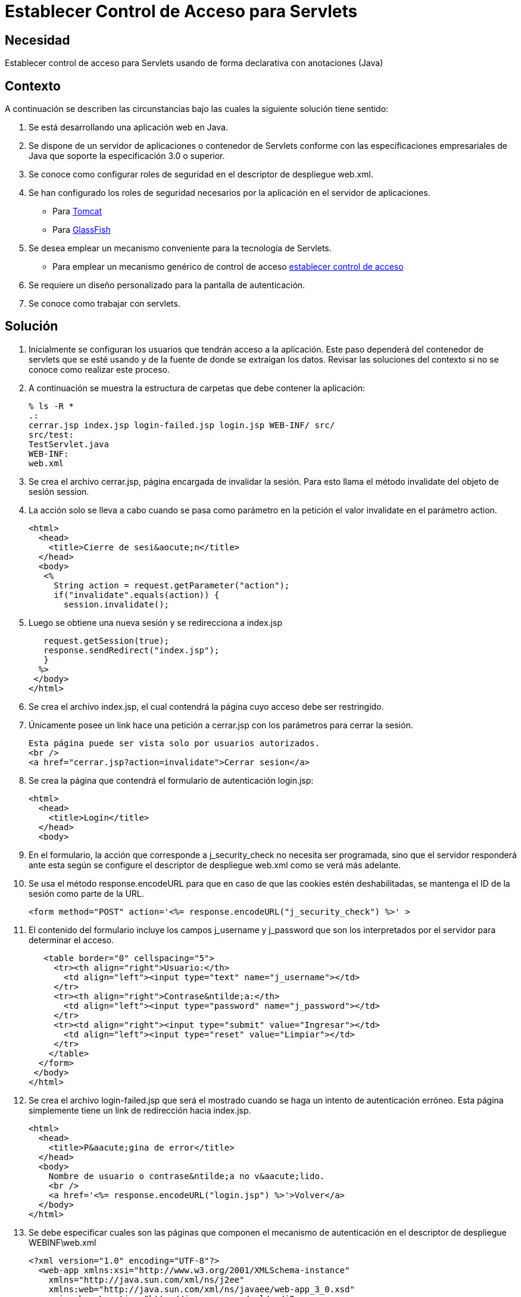 :slug: kb/java/establecer-control-acceso-servlet/
:eth: no
:category: java
:kb: yes

= Establecer Control de Acceso para Servlets

== Necesidad

Establecer control de acceso para Servlets 
usando de forma declarativa con anotaciones (Java)

== Contexto

A continuación se describen las circunstancias 
bajo las cuales la siguiente solución tiene sentido:

. Se está desarrollando una aplicación web en Java.
. Se dispone de un servidor de aplicaciones o contenedor de Servlets 
conforme con las especificaciones empresariales de Java 
que soporte la especificación 3.0 o superior.
. Se conoce como configurar roles de seguridad 
en el descriptor de despliegue web.xml.
. Se han configurado los roles de seguridad necesarios 
por la aplicación en el servidor de aplicaciones.
* Para https://fluid.la/web/es/kb/java/definir-rol-seguridad-tomcat/[Tomcat]
* Para https://fluid.la/web/es/kb/glassfish/definir-rol-seguridad-glassfish/[GlassFish]
. Se desea emplear un mecanismo conveniente para la tecnología de Servlets.
* Para emplear un mecanismo genérico de control de acceso 
https://fluid.la/web/es/kb/java/establecer-control-acceso-url/[establecer control de acceso]
. Se requiere un diseño personalizado para la pantalla de autenticación.
. Se conoce como trabajar con servlets.

== Solución

. Inicialmente se configuran los usuarios que tendrán acceso a la aplicación. 
Este paso dependerá del contenedor de servlets que se esté usando 
y de la fuente de donde se extraigan los datos. 
Revisar las soluciones del contexto si no se conoce como realizar este proceso.

. A continuación se muestra la estructura de carpetas 
que debe contener la aplicación:
+
[source, bash, linenums]
----
% ls -R *
.:
cerrar.jsp index.jsp login-failed.jsp login.jsp WEB-INF/ src/
src/test:
TestServlet.java
WEB-INF:
web.xml
----

. Se crea el archivo cerrar.jsp, página encargada de invalidar la sesión. 
Para esto llama el método invalidate del objeto de sesión session.

. La acción solo se lleva a cabo cuando se pasa como parámetro en la petición 
el valor invalidate en el parámetro action.
+
[source, html, linenums]
----
<html>
  <head>
    <title>Cierre de sesi&aocute;n</title>
  </head>
  <body>
   <%
     String action = request.getParameter("action");
     if("invalidate".equals(action)) {
       session.invalidate();
----

. Luego se obtiene una nueva sesión y se redirecciona a index.jsp
+
[source, html, linenums]
----
   request.getSession(true);
   response.sendRedirect("index.jsp");
   }
  %>
 </body>
</html>
----

. Se crea el archivo index.jsp, 
el cual contendrá la página cuyo acceso debe ser restringido.

. Únicamente posee un link hace una petición a cerrar.jsp 
con los parámetros para cerrar la sesión.
+
[source, html, linenums]
----
Esta página puede ser vista solo por usuarios autorizados.
<br />
<a href="cerrar.jsp?action=invalidate">Cerrar sesion</a>
----

. Se crea la página que contendrá el formulario de autenticación login.jsp:
+
[source, html, linenums]
----
<html>
  <head>
    <title>Login</title>
  </head>
  <body>
----

. En el formulario, la acción que corresponde a j_security_check 
no necesita ser programada, sino que el servidor responderá ante esta 
según se configure el descriptor de despliegue web.xml 
como se verá más adelante.

. Se usa el método response.encodeURL 
para que en caso de que las cookies estén deshabilitadas, 
se mantenga el ID de la sesión como parte de la URL.
+
[source, html, linenums]
----
<form method="POST" action='<%= response.encodeURL("j_security_check") %>' >
----

. El contenido del formulario incluye los campos j_username y j_password 
que son los interpretados por el servidor para determinar el acceso.
+
[source, html, linenums]
----
   <table border="0" cellspacing="5">
     <tr><th align="right">Usuario:</th>
       <td align="left"><input type="text" name="j_username"></td>
     </tr>
     <tr><th align="right">Contrase&ntilde;a:</th>
       <td align="left"><input type="password" name="j_password"></td>
     </tr>
     <tr><td align="right"><input type="submit" value="Ingresar"></td>
       <td align="left"><input type="reset" value="Limpiar"></td>
     </tr>
    </table>
  </form>
 </body>
</html>
----

. Se crea el archivo login-failed.jsp 
que será el mostrado cuando se haga un intento de autenticación erróneo. 
Esta página simplemente tiene un link de redirección hacia index.jsp.
+
[source, html, linenums]
----
<html>
  <head>
    <title>P&aacute;gina de error</title>
  </head>
  <body>
    Nombre de usuario o contrase&ntilde;a no v&aacute;lido.
    <br />
    <a href='<%= response.encodeURL("login.jsp") %>'>Volver</a>
  </body>
</html>
----

. Se debe especificar cuales son las páginas 
que componen el mecanismo de autenticación 
en el descriptor de despliegue WEBINF\web.xml
+
[source, html, linenums]
----
<?xml version="1.0" encoding="UTF-8"?>
  <web-app xmlns:xsi="http://www.w3.org/2001/XMLSchema-instance"
    xmlns="http://java.sun.com/xml/ns/j2ee"
    xmlns:web="http://java.sun.com/xml/ns/javaee/web-app_3_0.xsd"
    xsi:schemaLocation="http://java.sun.com/xml/ns/j2ee
    http://java.sun.com/xml/ns/j2ee/web-app_3_0.xsd"
    id="tomcat-demo"
    version="3.0">
    <login-config>
      <auth-method>FORM</auth-method>
      <form-login-config>
        <form-login-page>/login.jsp</form-login-page>
        <form-error-page>/login-failed.jsp</form-error-page>
      </form-login-config>
    </login-config>
  </web-app>
----

. En <login-config> se especifica cual será la página de login 
a la que se redirigirá cuando no se cuente con los privilegios 
para acceder a un recurso así como la página de error a la que se redirigirá 
cuando se intente una autenticación errónea.

. Se crea el servlet TestServlet.java, 
configurando mediante anotaciones cuales serán los roles permitidos. 

. Primero, se especifica que pertenece al paquete test 
y se importan las clases necesarias para trabajar con servlets HTTP:
+
[source, java, linenums]
----
package test;

import java.io.IOException;
import java.io.PrintWriter;
import javax.servlet.ServletException;
import javax.servlet.annotation.HttpConstraint;
import javax.servlet.annotation.ServletSecurity;
import javax.servlet.annotation.ServletSecurity.TransportGuarantee;
import javax.servlet.annotation.WebServlet;
import javax.servlet.http.HttpServlet;
import javax.servlet.http.HttpServletRequest;
import javax.servlet.http.HttpServletResponse;
----

. Se especifica que el servlet se llamará TestServlet 
y que la URL que mapea a este será /TestServlet
+
[source, java, linenums]
----
@WebServlet(name = "TestServlet", urlPatterns = {"/TestServlet"})
----

. La anotación @HttpConstraint al interior de la anotación @ServletSecurity
especifica los roles que serán permitidos para acceder a este servlet.

. Se especifica NONE en el mecanismo de transporte 
porque no se harán configuraciones de seguridad adicionales tales como SSL. 
Se usa rolesAllowed para indicar que se permitirá 
el acceso a los roles rol1 y tomcat.
+
[source, java, linenums]
----
@ServletSecurity(
  @HttpConstraint(transportGuarantee = TransportGuarantee.NONE,
    rolesAllowed = {"rol1", "tomcat"}))
----

. Se termina de crear un servlet típico 
que solo muestra la palabra prueba como salida:
+
[source, java, linenums]
----
public class TestServlet extends HttpServlet {
  public TestServlet() {
    super();
  }
  protected void doGet(HttpServletRequest request, HttpServletResponse response)
    throws ServletException, IOException {
      PrintWriter out = response.getWriter();
      out.println("Prueba");
    }
}
----

. Opcionalmente, se podría usar la anotación 
@HttpMethodConstraint dentro de la anotación @ServletSecurity 
para especificar que métodos HTTP serían permitidos.

== Referencias

. http://jdiezfoto.es/informatica/java-ee-seguridad-en-aplicaciones-web-i/[Java EE: Seguridad en aplicaciones web]
. https://docs.oracle.com/javaee/6/tutorial/doc/gkbaa.html[Java EE6 - Securing Web Applications]